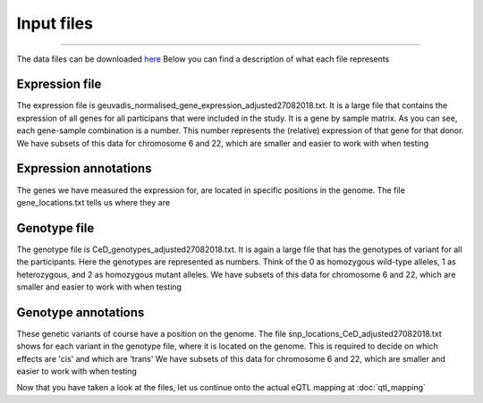 Input files
=====

.. _download:
------------

The data files can be downloaded `here <https://drive.google.com/drive/u/1/folders/1eU1RI9GjH9IQBGPWFMGW_IBcvKado4rH>`_
Below you can find a description of what each file represents


.. _expression:

Expression file
------------

The expression file is geuvadis_normalised_gene_expression_adjusted27082018.txt. It is a large file that contains the expression of all genes for all participans that were included in the study. It is a gene by sample matrix. As you can see, each gene-sample combination is a number. This number represents the (relative) expression of that gene for that donor.
We have subsets of this data for chromosome 6 and 22, which are smaller and easier to work with when testing

.. _expression:

Expression annotations
------------

The genes we have measured the expression for, are located in specific positions in the genome. The file gene_locations.txt tells us where they are


.. _genotype:

Genotype file
------------

The genotype file is CeD_genotypes_adjusted27082018.txt. It is again a large file that has the genotypes of variant for all the participants. Here the genotypes are represented as numbers. Think of the 0 as homozygous wild-type alleles, 1 as heterozygous, and 2 as homozygous mutant alleles.
We have subsets of this data for chromosome 6 and 22, which are smaller and easier to work with when testing


.. _geno_annotation:

Genotype annotations
------------

These genetic variants of course have a position on the genome. The file snp_locations_CeD_adjusted27082018.txt shows for each variant in the genotype file, where it is located on the genome. This is required to decide on which effects are 'cis' and which are 'trans'
We have subsets of this data for chromosome 6 and 22, which are smaller and easier to work with when testing


Now that you have taken a look at the files, let us continue onto the actual eQTL mapping at :doc:`qtl_mapping`